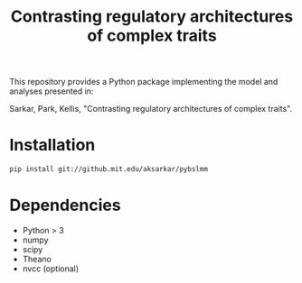 #+TITLE: Contrasting regulatory architectures of complex traits
#+OPTIONS: toc:nil num:nil

This repository provides a Python package implementing the model and analyses
presented in:

Sarkar, Park, Kellis, "Contrasting regulatory architectures of complex traits".

* Installation

#+BEGIN_SRC sh
pip install git://github.mit.edu/aksarkar/pybslmm
#+END_SRC

* Dependencies
  - Python > 3
  - numpy
  - scipy
  - Theano
  - nvcc (optional)
